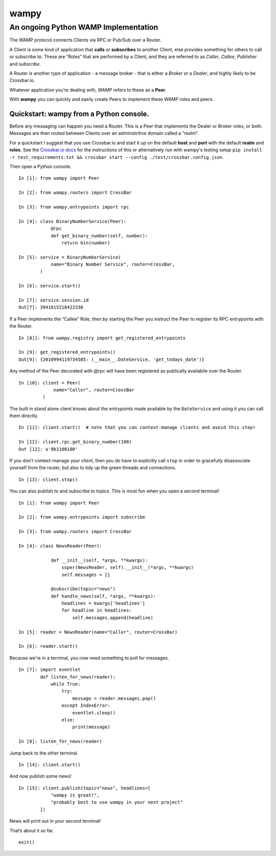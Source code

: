 wampy
=====

An ongoing Python WAMP Implementation
-------------------------------------

The WAMP protocol connects Clients via RPC or Pub/Sub over a Router.

A Client is some kind of application that **calls** or **subscribes** to
another Client, else provides something for others to call or subscribe
to. These are “Roles” that are performed by a Client, and they are
referred to as *Caller*, *Callee*, *Publisher* and *subscribe*.

A Router is another type of application - a message broker - that is
either a *Broker* or a *Dealer*, and highly likely to be Crossbar.io.

Whatever application you’re dealing with, WAMP refers to these as a
**Peer**.

With **wampy** you can quickly and easily create Peers to implement these
WAMP roles and peers.


Quickstart: wampy from a Python console.
~~~~~~~~~~~~~~~~~~~~~~~~~~~~~~~~~~~~~~~~

Before any messaging can happen you need a Router. This is a Peer that
implements the Dealer or Broker roles, or both. Messages are then routed
between Clients over an administritive domain called a “realm”.

For a quickstart I suggest that you use Crossbar.io and start it up on
the default **host** and **port** with the default **realm** and
**roles**. See the `Crossbar.io docs`_ for the instructions of this or
alternatively run with wampy's testing setup ``pip install -r test_requirements.txt && crossbar start --config ./test/crossbar.config.json``.

Then open a Python console.

::

    In [1]: from wampy import Peer

    In [2]: from wampy.routers import CrossBar

    In [3]: from wampy.entrypoints import rpc

    In [4]: class BinaryNumberService(Peer):
                @rpc
                def get_binary_number(self, number):
                    return bin(number)

    In [5]: service = BinaryNumberService(
                name="Binary Number Service", router=CrossBar,
            )

    In [6]: service.start()

    In [7]: service.session.id
    Out[7]: 3941615218422338

If a Peer implements the “Callee” Role, then by starting the Peer you
instruct the Peer to register its RPC entrypoints with the Router.

::

    In [8]]: from wampy.registry import get_registered_entrypoints

    In [9]: get_registered_entrypoints()
    Out[9]: {2010994119734585: (__main__.DateService, 'get_todays_date')}

Any method of the Peer decorated with @rpc will have been registered as
publically availabile over the Router.

::

    In [10]: client = Peer(
                 name="Caller", router=CrossBar
             )

The built in stand alone client knows about the entrypoints made
available by the ``DateService`` and using it you can call them
directly.

::

    In [11]: client.start()  # note that you can context-manage clients and avoid this step!

    In [12]: client.rpc.get_binary_number(100)
    Out [12]: u'0b1100100'

If you don’t context-manage your client, then you do have to explicitly
call ``stop`` in order to gracefully disassociate yourself from the
router, but also to tidy up the green threads and connections.

::

    In [13]: client.stop()

You can also publish to and subscribe to topics. This is most fun when you open a second terminal!

::

    In [1]: from wampy import Peer

    In [2]: from wampy.entrypoints import subscribe

    In [3]: from wampy.routers import CrossBar

    In [4]: class NewsReader(Peer):

                def __init__(self, *args, **kwargs):
                    super(NewsReader, self).__init__(*args, **kwargs)
                    self.messages = []

                @subscribe(topic="news")
                def handle_news(self, *args, **kwargs):
                    headlines = kwargs['headlines']
                    for headline in headlines:
                        self.messages.append(headline)

    In [5]: reader = NewsReader(name="Caller", router=CrossBar)

    In [6]: reader.start()

Because we're in a terminal, you now need something to poll for messages.

::

    In [7]: import eventlet
            def listen_for_news(reader):
                while True:
                    try:
                        message = reader.messages.pop()
                    except IndexError:
                        eventlet.sleep()
                    else:
                        print(message)

    In [8]: listen_for_news(reader)

Jump back to the other terminal.

::

    In [14]: client.start()

And now publish some news!

::

    In [15]: client.publish(topic="news", headlines=[
                "wampy is great!",
                "probably best to use wampy in your next project"
            ])


News will print out in your second terminal!

That’s about it so far.

::

    exit()

.. _Crossbar.io docs: http://crossbar.io/docs/Quick-Start/
